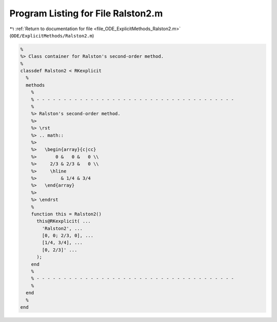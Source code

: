 
.. _program_listing_file_ODE_ExplicitMethods_Ralston2.m:

Program Listing for File Ralston2.m
===================================

|exhale_lsh| :ref:`Return to documentation for file <file_ODE_ExplicitMethods_Ralston2.m>` (``ODE/ExplicitMethods/Ralston2.m``)

.. |exhale_lsh| unicode:: U+021B0 .. UPWARDS ARROW WITH TIP LEFTWARDS

.. code-block:: MATLAB

   %
   %> Class container for Ralston's second-order method.
   %
   classdef Ralston2 < RKexplicit
     %
     methods
       %
       % - - - - - - - - - - - - - - - - - - - - - - - - - - - - - - - - - - - - -
       %
       %> Ralston's second-order method.
       %>
       %> \rst
       %> .. math::
       %>
       %>   \begin{array}{c|cc}
       %>       0 &   0 &   0 \\
       %>     2/3 & 2/3 &   0 \\
       %>     \hline
       %>         & 1/4 & 3/4
       %>   \end{array}
       %>
       %> \endrst
       %
       function this = Ralston2()
         this@RKexplicit( ...
           'Ralston2', ...
           [0, 0; 2/3, 0], ...
           [1/4, 3/4], ...
           [0, 2/3]' ...
         );
       end
       %
       % - - - - - - - - - - - - - - - - - - - - - - - - - - - - - - - - - - - - -
       %
     end
     %
   end
